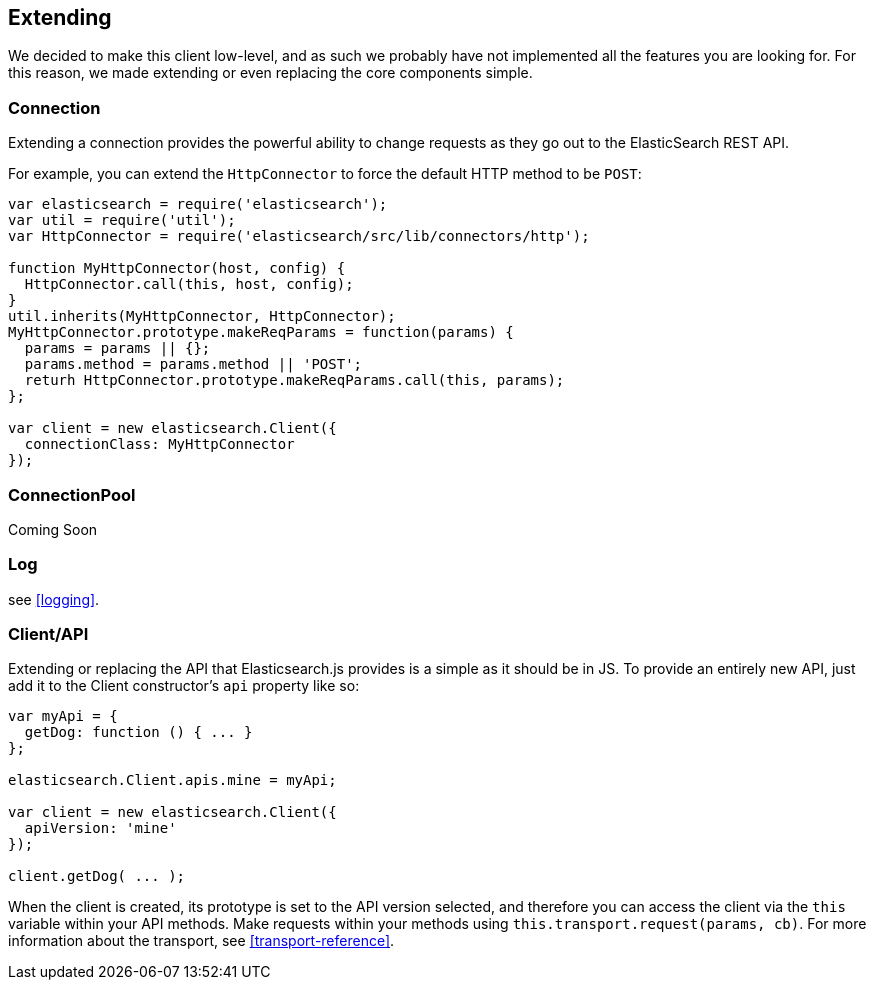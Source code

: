 [[extending_core_components]]
== Extending
We decided to make this client low-level, and as such we probably have not implemented all the features you are looking for. For this reason, we made extending or even replacing the core components simple.

=== Connection
Extending a connection provides the powerful ability to change requests as they go out to the ElasticSearch REST API.

For example, you can extend the `HttpConnector` to force the default HTTP method to be `POST`:
[source,js]
---------------
var elasticsearch = require('elasticsearch');
var util = require('util');
var HttpConnector = require('elasticsearch/src/lib/connectors/http');

function MyHttpConnector(host, config) {
  HttpConnector.call(this, host, config);
}
util.inherits(MyHttpConnector, HttpConnector);
MyHttpConnector.prototype.makeReqParams = function(params) {
  params = params || {};
  params.method = params.method || 'POST';
  returh HttpConnector.prototype.makeReqParams.call(this, params);
};

var client = new elasticsearch.Client({
  connectionClass: MyHttpConnector
});
---------------

=== ConnectionPool
Coming Soon

=== Log
see <<logging>>.

=== Client/API
Extending or replacing the API that Elasticsearch.js provides is a simple as it should be in JS. To provide an entirely new API, just add it to the Client constructor's `api` property like so:

[source,js]
--------------
var myApi = {
  getDog: function () { ... }
};

elasticsearch.Client.apis.mine = myApi;

var client = new elasticsearch.Client({
  apiVersion: 'mine'
});

client.getDog( ... );
--------------

When the client is created, its prototype is set to the API version selected, and therefore you can access the client via the `this` variable within your API methods. Make requests within your methods using `this.transport.request(params, cb)`. For more information about the transport, see <<transport-reference>>.
